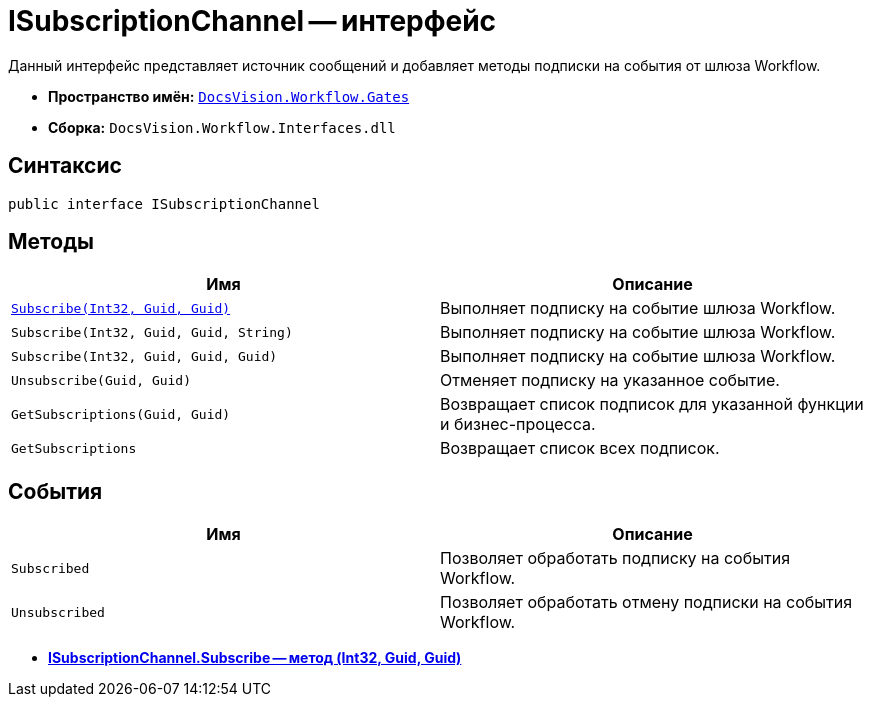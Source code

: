 = ISubscriptionChannel -- интерфейс

Данный интерфейс представляет источник сообщений и добавляет методы подписки на события от шлюза Workflow.

* *Пространство имён:* `xref:api/DocsVision/Workflow/Gates/Gates_NS.adoc[DocsVision.Workflow.Gates]`
* *Сборка:* `DocsVision.Workflow.Interfaces.dll`

== Синтаксис

[source,csharp]
----
public interface ISubscriptionChannel
----

== Методы

[cols=",",options="header"]
|===
|Имя |Описание
|`xref:api/DocsVision/Workflow/Gates/ISubscriptionChannel.Subscribe_MT.adoc[Subscribe(Int32, Guid, Guid)]` |Выполняет подписку на событие шлюза Workflow.
|`Subscribe(Int32, Guid, Guid, String)` |Выполняет подписку на событие шлюза Workflow.
|`Subscribe(Int32, Guid, Guid, Guid)` |Выполняет подписку на событие шлюза Workflow.
|`Unsubscribe(Guid, Guid)` |Отменяет подписку на указанное событие.
|`GetSubscriptions(Guid, Guid)` |Возвращает список подписок для указанной функции и бизнес-процесса.
|`GetSubscriptions` |Возвращает список всех подписок.
|===

== События

[cols=",",options="header"]
|===
|Имя |Описание
|`Subscribed` |Позволяет обработать подписку на события Workflow.
|`Unsubscribed` |Позволяет обработать отмену подписки на события Workflow.
|===

* *xref:api/DocsVision/Workflow/Gates/ISubscriptionChannel.Subscribe_MT.adoc[ISubscriptionChannel.Subscribe -- метод (Int32, Guid, Guid)]* +
